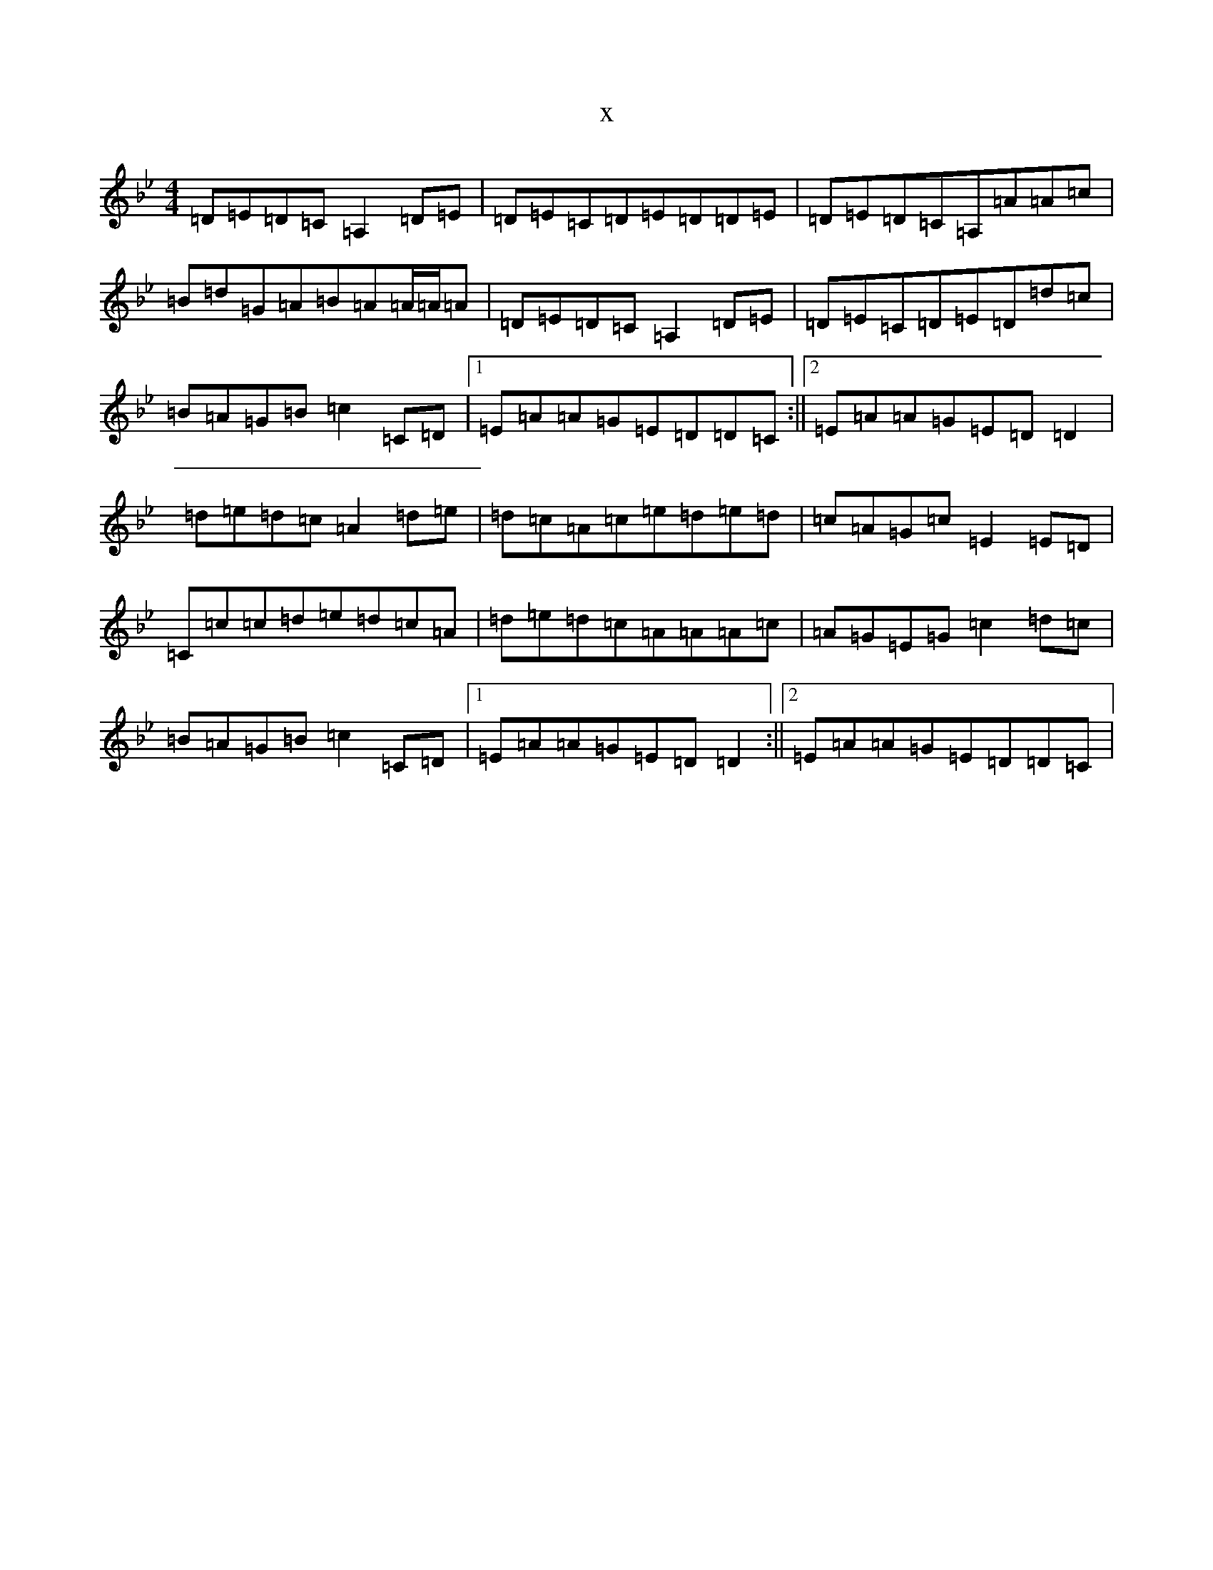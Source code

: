X:21377
T:x
L:1/8
M:4/4
K: C Dorian
=D=E=D=C=A,2=D=E|=D=E=C=D=E=D=D=E|=D=E=D=C=A,=A=A=c|=B=d=G=A=B=A=A/2=A/2=A|=D=E=D=C=A,2=D=E|=D=E=C=D=E=D=d=c|=B=A=G=B=c2=C=D|1=E=A=A=G=E=D=D=C:||2=E=A=A=G=E=D=D2|=d=e=d=c=A2=d=e|=d=c=A=c=e=d=e=d|=c=A=G=c=E2=E=D|=C=c=c=d=e=d=c=A|=d=e=d=c=A=A=A=c|=A=G=E=G=c2=d=c|=B=A=G=B=c2=C=D|1=E=A=A=G=E=D=D2:||2=E=A=A=G=E=D=D=C|